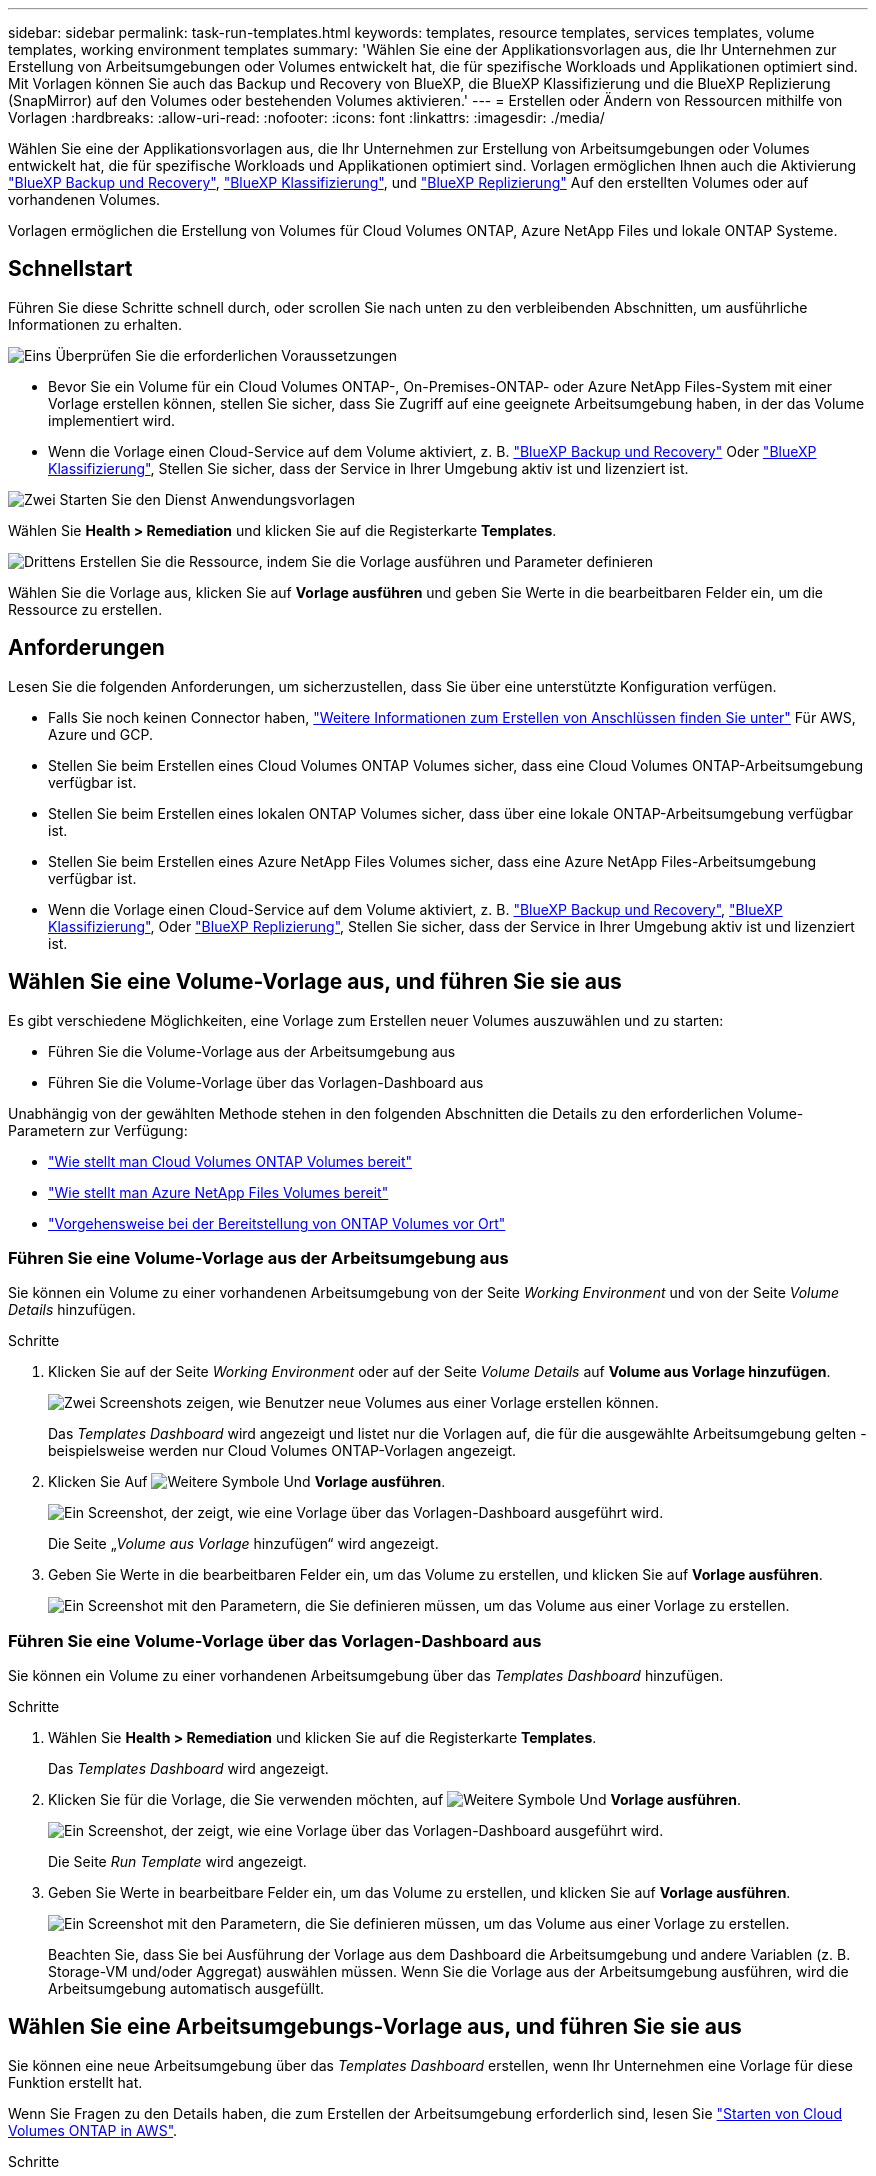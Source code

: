 ---
sidebar: sidebar 
permalink: task-run-templates.html 
keywords: templates, resource templates, services templates, volume templates, working environment templates 
summary: 'Wählen Sie eine der Applikationsvorlagen aus, die Ihr Unternehmen zur Erstellung von Arbeitsumgebungen oder Volumes entwickelt hat, die für spezifische Workloads und Applikationen optimiert sind. Mit Vorlagen können Sie auch das Backup und Recovery von BlueXP, die BlueXP Klassifizierung und die BlueXP Replizierung (SnapMirror) auf den Volumes oder bestehenden Volumes aktivieren.' 
---
= Erstellen oder Ändern von Ressourcen mithilfe von Vorlagen
:hardbreaks:
:allow-uri-read: 
:nofooter: 
:icons: font
:linkattrs: 
:imagesdir: ./media/


[role="lead"]
Wählen Sie eine der Applikationsvorlagen aus, die Ihr Unternehmen zur Erstellung von Arbeitsumgebungen oder Volumes entwickelt hat, die für spezifische Workloads und Applikationen optimiert sind. Vorlagen ermöglichen Ihnen auch die Aktivierung https://docs.netapp.com/us-en/bluexp-backup-recovery/concept-ontap-backup-to-cloud.html["BlueXP Backup und Recovery"^], https://docs.netapp.com/us-en/bluexp-classification/concept-cloud-compliance.html["BlueXP Klassifizierung"^], und https://docs.netapp.com/us-en/bluexp-replication/concept-replication.html["BlueXP Replizierung"^] Auf den erstellten Volumes oder auf vorhandenen Volumes.

Vorlagen ermöglichen die Erstellung von Volumes für Cloud Volumes ONTAP, Azure NetApp Files und lokale ONTAP Systeme.



== Schnellstart

Führen Sie diese Schritte schnell durch, oder scrollen Sie nach unten zu den verbleibenden Abschnitten, um ausführliche Informationen zu erhalten.

.image:https://raw.githubusercontent.com/NetAppDocs/common/main/media/number-1.png["Eins"] Überprüfen Sie die erforderlichen Voraussetzungen
[role="quick-margin-list"]
* Bevor Sie ein Volume für ein Cloud Volumes ONTAP-, On-Premises-ONTAP- oder Azure NetApp Files-System mit einer Vorlage erstellen können, stellen Sie sicher, dass Sie Zugriff auf eine geeignete Arbeitsumgebung haben, in der das Volume implementiert wird.


[role="quick-margin-list"]
* Wenn die Vorlage einen Cloud-Service auf dem Volume aktiviert, z. B. https://docs.netapp.com/us-en/bluexp-backup-recovery/concept-ontap-backup-to-cloud.html["BlueXP Backup und Recovery"^] Oder https://docs.netapp.com/us-en/bluexp-classification/concept-cloud-compliance.html["BlueXP Klassifizierung"^], Stellen Sie sicher, dass der Service in Ihrer Umgebung aktiv ist und lizenziert ist.


.image:https://raw.githubusercontent.com/NetAppDocs/common/main/media/number-2.png["Zwei"] Starten Sie den Dienst Anwendungsvorlagen
[role="quick-margin-para"]
Wählen Sie *Health > Remediation* und klicken Sie auf die Registerkarte *Templates*.

.image:https://raw.githubusercontent.com/NetAppDocs/common/main/media/number-3.png["Drittens"] Erstellen Sie die Ressource, indem Sie die Vorlage ausführen und Parameter definieren
[role="quick-margin-para"]
Wählen Sie die Vorlage aus, klicken Sie auf *Vorlage ausführen* und geben Sie Werte in die bearbeitbaren Felder ein, um die Ressource zu erstellen.



== Anforderungen

Lesen Sie die folgenden Anforderungen, um sicherzustellen, dass Sie über eine unterstützte Konfiguration verfügen.

* Falls Sie noch keinen Connector haben, https://docs.netapp.com/us-en/bluexp-setup-admin/concept-connectors.html["Weitere Informationen zum Erstellen von Anschlüssen finden Sie unter"^] Für AWS, Azure und GCP.
* Stellen Sie beim Erstellen eines Cloud Volumes ONTAP Volumes sicher, dass eine Cloud Volumes ONTAP-Arbeitsumgebung verfügbar ist.
* Stellen Sie beim Erstellen eines lokalen ONTAP Volumes sicher, dass über eine lokale ONTAP-Arbeitsumgebung verfügbar ist.
* Stellen Sie beim Erstellen eines Azure NetApp Files Volumes sicher, dass eine Azure NetApp Files-Arbeitsumgebung verfügbar ist.
* Wenn die Vorlage einen Cloud-Service auf dem Volume aktiviert, z. B.  https://docs.netapp.com/us-en/bluexp-backup-recovery/concept-ontap-backup-to-cloud.html["BlueXP Backup und Recovery"^], https://docs.netapp.com/us-en/bluexp-classification/concept-cloud-compliance.html["BlueXP Klassifizierung"^], Oder https://docs.netapp.com/us-en/bluexp-replication/concept-replication.html["BlueXP Replizierung"^], Stellen Sie sicher, dass der Service in Ihrer Umgebung aktiv ist und lizenziert ist.




== Wählen Sie eine Volume-Vorlage aus, und führen Sie sie aus

Es gibt verschiedene Möglichkeiten, eine Vorlage zum Erstellen neuer Volumes auszuwählen und zu starten:

* Führen Sie die Volume-Vorlage aus der Arbeitsumgebung aus
* Führen Sie die Volume-Vorlage über das Vorlagen-Dashboard aus


Unabhängig von der gewählten Methode stehen in den folgenden Abschnitten die Details zu den erforderlichen Volume-Parametern zur Verfügung:

* https://docs.netapp.com/us-en/bluexp-cloud-volumes-ontap/task-create-volumes.html#create-a-volume-from-a-template["Wie stellt man Cloud Volumes ONTAP Volumes bereit"^]
* https://docs.netapp.com/us-en/bluexp-azure-netapp-files/task-create-volumes.html#create-volumes-from-templates["Wie stellt man Azure NetApp Files Volumes bereit"^]
* https://docs.netapp.com/us-en/bluexp-ontap-onprem/task-manage-ontap-connector.html#create-volumes-from-templates["Vorgehensweise bei der Bereitstellung von ONTAP Volumes vor Ort"^]




=== Führen Sie eine Volume-Vorlage aus der Arbeitsumgebung aus

Sie können ein Volume zu einer vorhandenen Arbeitsumgebung von der Seite _Working Environment_ und von der Seite _Volume Details_ hinzufügen.

.Schritte
. Klicken Sie auf der Seite _Working Environment_ oder auf der Seite _Volume Details_ auf *Volume aus Vorlage hinzufügen*.
+
image:screenshot_template_add_vol_from.png["Zwei Screenshots zeigen, wie Benutzer neue Volumes aus einer Vorlage erstellen können."]

+
Das _Templates Dashboard_ wird angezeigt und listet nur die Vorlagen auf, die für die ausgewählte Arbeitsumgebung gelten - beispielsweise werden nur Cloud Volumes ONTAP-Vorlagen angezeigt.

. Klicken Sie Auf image:screenshot_horizontal_more_button.gif["Weitere Symbole"] Und *Vorlage ausführen*.
+
image:screenshot_template_run_from_dashboard.png["Ein Screenshot, der zeigt, wie eine Vorlage über das Vorlagen-Dashboard ausgeführt wird."]

+
Die Seite „_Volume aus Vorlage_ hinzufügen“ wird angezeigt.

. Geben Sie Werte in die bearbeitbaren Felder ein, um das Volume zu erstellen, und klicken Sie auf *Vorlage ausführen*.
+
image:screenshot_run_template_from_canvas.png["Ein Screenshot mit den Parametern, die Sie definieren müssen, um das Volume aus einer Vorlage zu erstellen."]





=== Führen Sie eine Volume-Vorlage über das Vorlagen-Dashboard aus

Sie können ein Volume zu einer vorhandenen Arbeitsumgebung über das _Templates Dashboard_ hinzufügen.

.Schritte
. Wählen Sie *Health > Remediation* und klicken Sie auf die Registerkarte *Templates*.
+
Das _Templates Dashboard_ wird angezeigt.

. Klicken Sie für die Vorlage, die Sie verwenden möchten, auf image:screenshot_horizontal_more_button.gif["Weitere Symbole"] Und *Vorlage ausführen*.
+
image:screenshot_template_run_from_dashboard2.png["Ein Screenshot, der zeigt, wie eine Vorlage über das Vorlagen-Dashboard ausgeführt wird."]

+
Die Seite _Run Template_ wird angezeigt.

. Geben Sie Werte in bearbeitbare Felder ein, um das Volume zu erstellen, und klicken Sie auf *Vorlage ausführen*.
+
image:screenshot_run_template_from_dashboard.png["Ein Screenshot mit den Parametern, die Sie definieren müssen, um das Volume aus einer Vorlage zu erstellen."]

+
Beachten Sie, dass Sie bei Ausführung der Vorlage aus dem Dashboard die Arbeitsumgebung und andere Variablen (z. B. Storage-VM und/oder Aggregat) auswählen müssen. Wenn Sie die Vorlage aus der Arbeitsumgebung ausführen, wird die Arbeitsumgebung automatisch ausgefüllt.





== Wählen Sie eine Arbeitsumgebungs-Vorlage aus, und führen Sie sie aus

Sie können eine neue Arbeitsumgebung über das _Templates Dashboard_ erstellen, wenn Ihr Unternehmen eine Vorlage für diese Funktion erstellt hat.

Wenn Sie Fragen zu den Details haben, die zum Erstellen der Arbeitsumgebung erforderlich sind, lesen Sie https://docs.netapp.com/us-en/bluexp-cloud-volumes-ontap/task-deploying-otc-aws.html["Starten von Cloud Volumes ONTAP in AWS"^].

.Schritte
. Wählen Sie *Health > Remediation* und klicken Sie auf die Registerkarte *Templates*.
+
Das _Templates Dashboard_ wird angezeigt.

. Klicken Sie für die Vorlage, die Sie verwenden möchten, auf image:screenshot_horizontal_more_button.gif["Weitere Symbole"] Und *Vorlage ausführen*.
+
image:screenshot_template_run_from_dashboard3.png["Ein Screenshot, der zeigt, wie eine Vorlage über das Vorlagen-Dashboard ausgeführt wird."]

+
Die Seite _Run Template_ wird angezeigt.

. Geben Sie Werte in bearbeitbare Felder ein, um die Arbeitsumgebung und das erste Volume zu erstellen, und klicken Sie auf *Vorlage ausführen*.
+
image:screenshot_template_run_from_dashboard_we.png["Ein Screenshot mit den Parametern, die Sie definieren müssen, um die Arbeitsumgebung aus einer Vorlage zu erstellen."]





== Wählen Sie eine Vorlage aus, die vorhandene Ressourcen findet, und führen Sie sie aus

Sie können eine Vorlage ausführen, die bestimmte Ressourcen findet (z. B. Volumes) und dann einen Cloud-Service auf diesen Ressourcen aktivieren (z. B. BlueXP Backup und Recovery), wenn Ihr Unternehmen mit dieser Funktionalität eine Vorlage erstellt hat. Wenn Sie die Vorlage ausführen, können Sie einige kleinere Änderungen vornehmen, sodass der Cloud-Service nur auf die entsprechenden Ressourcen angewendet wird.

.Schritte
. Wählen Sie *Health > Remediation* und klicken Sie auf die Registerkarte *Templates*.
+
Das _Templates Dashboard_ wird angezeigt.

. Klicken Sie für die Vorlage, die Sie verwenden möchten, auf image:screenshot_horizontal_more_button.gif["Weitere Symbole"] Und *Vorlage ausführen*.
+
image:screenshot_template_run_from_dashboard4.png["Ein Screenshot, der zeigt, wie eine Vorlage über das Vorlagen-Dashboard ausgeführt wird."]

+
Die Seite _Run Template_ wird angezeigt und führt sofort die Suche aus, die in der Vorlage definiert wurde, um die Volumes zu finden, die den Kriterien entsprechen.

. Die Liste der zurückgegebenen Volumes im Bereich _Volume Results_ anzeigen.
+
image:screenshot_template_find_search_results.png["Ein Screenshot, in dem die Volumes angezeigt werden, die aus den Suchkriterien für die Suche nach Ressourcen zurückgegeben wurden."]

. Wenn die Ergebnisse Ihren Erwartungen entsprechen, aktivieren Sie das Kontrollkästchen für jedes Volume, für das Sie BlueXP Backup und Recovery mithilfe der Kriterien aus dem Teil _Enable Cloud Backup on Volume_ der Vorlage aktivieren möchten, und klicken Sie auf *Run Template*.
+
Wenn die Ergebnisse nicht den Erwartungen entsprechen, klicken Sie auf image:screenshot_edit_icon.gif["Bleistiftsymbol bearbeiten"] Neben _Suchkriterien_ und verfeinern Sie die Suche weiter.



.Ergebnisse
Die Vorlage wird ausgeführt und das Backup und Recovery von BlueXP für jedes Volume, das Sie anhand der Suchkriterien aktiviert haben, wird aktiviert.

Jeder Fehler wird auf der Seite „_Running Your Template_“ aufgerufen, und Sie können die Probleme bei Bedarf lösen.
